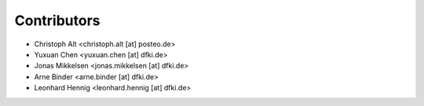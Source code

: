 ============
Contributors
============

* Christoph Alt <christoph.alt [at] posteo.de>
* Yuxuan Chen <yuxuan.chen [at] dfki.de>
* Jonas Mikkelsen <jonas.mikkelsen [at] dfki.de>
* Arne Binder <arne.binder [at] dfki.de>
* Leonhard Hennig <leonhard.hennig [at] dfki.de>
